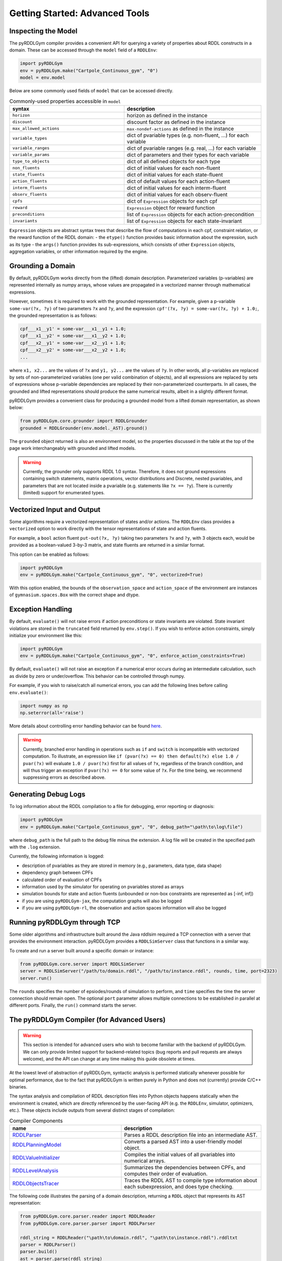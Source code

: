 Getting Started: Advanced Tools
===============

Inspecting the Model
-------------------

The pyRDDLGym compiler provides a convenient API for querying a variety of properties about RDDL constructs in a domain.
These can be accessed through the ``model`` field of a ``RDDLEnv``:

.. code-block:: python
	
    import pyRDDLGym
    env = pyRDDLGym.make("Cartpole_Continuous_gym", "0")
    model = env.model

Below are some commonly used fields of ``model`` that can be accessed directly.
	
.. list-table:: Commonly-used properties accessible in ``model``
   :widths: 50 60
   :header-rows: 1
   
   * - syntax
     - description
   * - ``horizon``
     - horizon as defined in the instance
   * - ``discount``
     - discount factor as defined in the instance
   * - ``max_allowed_actions``
     - ``max-nondef-actions`` as defined in the instance
   * - ``variable_types``
     - dict of pvariable types (e.g. non-fluent, ...) for each variable
   * - ``variable_ranges``
     - dict of pvariable ranges (e.g. real, ...) for each variable
   * - ``variable_params``
     - dict of parameters and their types for each variable
   * - ``type_to_objects``
     - dict of all defined objects for each type
   * - ``non_fluents``
     - dict of initial values for each non-fluent
   * - ``state_fluents``
     - dict of initial values for each state-fluent
   * - ``action_fluents``
     - dict of default values for each action-fluent
   * - ``interm_fluents``
     - dict of initial values for each interm-fluent
   * - ``observ_fluents``
     - dict of initial values for each observ-fluent
   * - ``cpfs``
     - dict of ``Expression`` objects for each cpf
   * - ``reward``
     - ``Expression`` object for reward function
   * - ``preconditions``
     - list of ``Expression`` objects for each action-precondition
   * - ``invariants``
     - list of ``Expression`` objects for each state-invariant

``Expression`` objects are abstract syntax trees that describe the flow of computations
in each cpf, constraint relation, or the reward function of the RDDL domain:
- the ``etype()`` function provides basic information about the expression, such as its type
- the ``args()`` function provides its sub-expressions, which consists of other ``Expression`` objects, aggregation variables, or other information required by the engine.

Grounding a Domain
------

By default, pyRDDLGym works directly from the (lifted) domain description. 
Parameterized variables (p-variables) are represented internally as numpy arrays,
whose values are propagated in a vectorized manner through mathematical expressions.

However, sometimes it is required to work with the grounded representation. For example, 
given a p-variable ``some-var(?x, ?y)`` of two parameters ``?x`` and ``?y``, and the expression
``cpf'(?x, ?y) = some-var(?x, ?y) + 1.0;``, the grounded representation is as follows:

.. code-block:: shell

    cpf___x1__y1' = some-var___x1__y1 + 1.0;
    cpf___x1__y2' = some-var___x1__y2 + 1.0;
    cpf___x2__y1' = some-var___x2__y1 + 1.0;
    cpf___x2__y2' = some-var___x2__y2 + 1.0;
    ...

where ``x1, x2...`` are the values of ``?x`` and ``y1, y2...`` are the values of ``?y``.
In other words, all p-variables are replaced by sets of non-parameterized variables (one per valid combination of objects),
and all expressions are replaced by sets of expressions whose p-variable dependencies are replaced by their non-parameterized
counterparts. In all cases, the grounded and lifted representations should produce the same numerical results, 
albeit in a slightly different format.
 
pyRDDLGym provides a convenient class for producing a grounded model from a lifted domain representation, as shown below:

.. code-block:: python
    
    from pyRDDLGym.core.grounder import RDDLGrounder
    grounded = RDDLGrounder(env.model._AST).ground()

The ``grounded`` object returned is also an environment model, 
so the properties discussed in the table at the top of the page work interchangeably with grounded and lifted models.

.. warning::
   Currently, the grounder only supports RDDL 1.0 syntax. Therefore, it does not ground
   expressions containing switch statements, matrix operations, vector distributions and Discrete, 
   nested pvariables, and parameters that are not located inside a pvariable 
   (e.g. statements like ``?x == ?y``). There is currently (limited) support for enumerated types.
   
   
Vectorized Input and Output
-------------------

Some algorithms require a vectorized representation of states and/or actions. 
The ``RDDLEnv`` class provides a ``vectorized`` option
to work directly with the tensor representations of state and action fluents. 

For example, a ``bool`` action fluent ``put-out(?x, ?y)`` taking two parameters 
``?x`` and ``?y``, with 3 objects each, would be provided as a boolean-valued 
3-by-3 matrix, and state fluents are returned in a similar format.

This option can be enabled as follows:

.. code-block:: python
	
    import pyRDDLGym
    env = pyRDDLGym.make("Cartpole_Continuous_gym", "0", vectorized=True)

With this option enabled, the bounds of the ``observation_space`` and ``action_space`` 
of the environment are instances of ``gymnasium.spaces.Box`` with the correct shape and dtype.

Exception Handling
------

By default, ``evaluate()`` will not raise errors if action preconditions or state invariants are violated.
State invariant violations are stored in the ``truncated`` field returned by ``env.step()``. If you wish to enforce action
constraints, simply initialize your environment like this:

.. code-block:: python
	
    import pyRDDLGym
    env = pyRDDLGym.make("Cartpole_Continuous_gym", "0", enforce_action_constraints=True)

By default, ``evaluate()`` will not raise an exception if a numerical error occurs during an intermediate calculation,
such as divide by zero or under/overflow. This behavior can be controlled through numpy. 

For example, if you wish to raise/catch all numerical errors, you can add the following lines
before calling ``env.evaluate()``:

.. code-block:: python

    import numpy as np
    np.seterror(all='raise')

More details about controlling error handling behavior can be found 
`here <https://numpy.org/doc/stable/reference/generated/numpy.seterr.html>`_.

.. warning::
   Currently, branched error handling in operations such as ``if`` and ``switch`` 
   is incompatible with vectorized computation. To illustrate, an expression like
   ``if (pvar(?x) == 0) then default(?x) else 1.0 / pvar(?x)`` will evaluate ``1.0 / pvar(?x)`` first
   for all values of ``?x``, regardless of the branch condition, and will thus trigger an exception if ``pvar(?x) == 0``
   for some value of ``?x``. For the time being, we recommend suppressing errors as described above.

Generating Debug Logs
--------------------------

To log information about the RDDL compilation to a file for debugging, error reporting
or diagnosis:

.. code-block:: python
	
    import pyRDDLGym
    env = pyRDDLGym.make("Cartpole_Continuous_gym", "0", debug_path="\path\to\log\file")

where ``debug_path`` is the full path to the debug file minus the extension.
A log file will be created in the specified path with the ``.log`` extension.

Currently, the following information is logged:

* description of pvariables as they are stored in memory (e.g., parameters, data type, data shape)
* dependency graph between CPFs
* calculated order of evaluation of CPFs
* information used by the simulator for operating on pvariables stored as arrays
* simulation bounds for state and action fluents (unbounded or non-box constraints are represented as [-inf, inf])
* if you are using ``pyRDDLGym-jax``, the computation graphs will also be logged
* if you are using ``pyRDDLGym-rl``, the observation and action spaces information will also be logged

Running pyRDDLGym through TCP
-------------------

Some older algorithms and infrastructure built around the Java rddlsim required 
a TCP connection with a server that provides the environment interaction.
pyRDDLGym provides a ``RDDLSimServer`` class that functions in a similar way.

To create and run a server built around a specific domain or instance:

.. code-block:: python
	
    from pyRDDLGym.core.server import RDDLSimServer	
    server = RDDLSimServer("/path/to/domain.rddl", "/path/to/instance.rddl", rounds, time, port=2323)
    server.run()	
	
The ``rounds`` specifies the number of epsiodes/rounds of simulation to perform,
and ``time`` specifies the time the server connection should remain open. The optional ``port``
parameter allows multiple connections to be established in parallel at different ports. 
Finally, the ``run()`` command starts the server.


The pyRDDLGym Compiler (for Advanced Users)
-------------------

.. warning::
   This section is intended for advanced users who wish to become familiar with the 
   backend of pyRDDLGym. We can only provide limited support for backend-related 
   topics (bug reports and pull requests are always welcome), 
   and the API can change at any time making this guide obsolete at times.

At the lowest level of abstraction of pyRDDLGym, syntactic analysis is performed statically whenever possible 
for optimal performance, due to the fact that pyRDDLGym is written purely in Python
and does not (currently) provide C/C++ binaries.

The syntax analysis and compilation of RDDL description files into Python objects 
happens statically when the environment is created, which are directly referenced 
by the user-facing API (e.g. the ``RDDLEnv``, simulator, optimizers, etc.). 
These objects include outputs from several distinct stages of compilation:

.. list-table:: Compiler Components
   :widths: 80 100
   :header-rows: 1
   
   * - name 
     - description
   * - `RDDLParser <https://github.com/pyrddlgym-project/pyRDDLGym/blob/main/pyRDDLGym/core/parser/parser.py>`_
     - Parses a RDDL description file into an intermediate AST.
   * - `RDDLPlanningModel <https://github.com/pyrddlgym-project/pyRDDLGym/blob/main/pyRDDLGym/core/compiler/model.py>`_
     - Converts a parsed AST into a user-friendly model object.
   * - `RDDLValueInitializer <https://github.com/pyrddlgym-project/pyRDDLGym/blob/main/pyRDDLGym/core/compiler/initializer.py>`_
     - Compiles the initial values of all pvariables into numerical arrays.
   * - `RDDLLevelAnalysis <https://github.com/pyrddlgym-project/pyRDDLGym/blob/main/pyRDDLGym/core/compiler/levels.py>`_
     - Summarizes the dependencies between CPFs, and computes their order of evaluation.
   * - `RDDLObjectsTracer <https://github.com/pyrddlgym-project/pyRDDLGym/blob/main/pyRDDLGym/core/compiler/tracer.py>`_
     - Traces the RDDL AST to compile type information about each subexpression, and does type checking.

The following code illustrates the parsing of a domain description, 
returning a ``RDDL`` object that represents its AST representation:

.. code-block:: python
    
    from pyRDDLGym.core.parser.reader import RDDLReader	
    from pyRDDLGym.core.parser.parser import RDDLParser
    
    rddl_string = RDDLReader("\path\to\domain.rddl", "\path\to\instance.rddl").rddltxt
    parser = RDDLParser()
    parser.build()
    ast = parser.parse(rddl_string)

The AST can then be passed to a ``RDDLPlanningModel``, which compiles
the AST into a user-friendly API with accessible properties and functions 
for operating on and modifying the (lifted) domain:

.. code-block:: python

    from pyRDDLGym.core.compiler.model import RDDLLiftedModel	
    model = RDDLLiftedModel(ast)

It is now possible to extract the initial values of the pvariables by using a ``RDDLValueInitializer``,
which reads from the ``init-fluents`` block in the instance whenever possible, and
otherwise from the ``default`` values in the domain:

.. code-block:: python

    from pyRDDLGym.core.compiler.initializer import RDDLValueInitializer	
    values = RDDLValueInitializer(model).initialize()

It is also possible to compute the graph that summarizes the pvariables/CPFs on which each CPF depends,
and run a topological sort on the graph to determine the correct order of CPF evaluation:

.. code-block:: python

    from pyRDDLGym.core.compiler.levels import RDDLLevelAnalysis    
    sorter = RDDLLevelAnalysis(model)
    dependencies = sorter.build_call_graph()
    levels = sorter.compute_levels()

Finally, the code can be traced to compile static type information about each subexpression in the AST, which 
includes for example any free parameters in the scope of the subexpression and their types,
the type of the value returned by the subexpression during evaluation,
or information that is expensive to compute dynamically during simulation 
(e.g. instructions how to operate on pvariables stored as tensors):
 
.. code-block:: python
    
    from pyRDDLGym.core.compiler.tracer import RDDLObjectsTracer    
    trace_info = RDDLObjectsTracer(model, cpf_levels=levels).trace()

This creates an object of type ``RDDLTracedObjects`` which can be queried for 
compiled information about each subexpression in the AST, i.e.:

.. code-block:: python
    
    trace_info.cached_objects_in_scope(expr)   # list free parameters in scope
    trace_info.cached_object_type(expr)        # type of the value returned (None if primitive)
    trace_info.cached_is_fluent(expr)          # whether expr is fluent (returned value can change over time)
    trace_info.cached_sim_info(expr)           # low-level instructions for operating on returned value tensor

For debugging purposes, it is also possible to decompile the model representation
back into a RDDL language string:

.. code-block:: python

    from pyRDDLGym.core.debug.decompiler import RDDLDecompiler
    rddl_string = RDDLDecompiler().decompile_domain(model)

    
